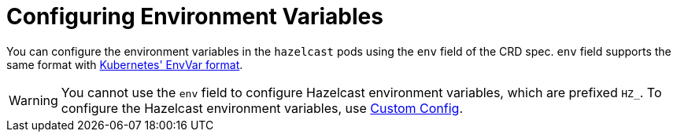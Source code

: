 = Configuring Environment Variables

You can configure the environment variables in the `hazelcast` pods using the `env` field of the CRD spec. `env` field supports the same format with link:https://kubernetes.io/docs/reference/generated/kubernetes-api/v1.27/#envvar-v1-core/[Kubernetes' EnvVar format].

WARNING: You cannot use the `env` field to configure Hazelcast environment variables, which are prefixed `HZ_`. To configure the Hazelcast environment variables, use xref:custom-config.adoc[Custom Config].